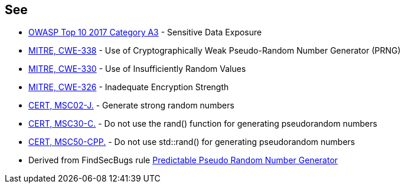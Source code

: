 == See

* https://www.owasp.org/index.php/Top_10-2017_A3-Sensitive_Data_Exposure[OWASP Top 10 2017 Category A3] - Sensitive Data Exposure
* http://cwe.mitre.org/data/definitions/338.html[MITRE, CWE-338] - Use of Cryptographically Weak Pseudo-Random Number Generator (PRNG)
* http://cwe.mitre.org/data/definitions/330.html[MITRE, CWE-330] - Use of Insufficiently Random Values
* http://cwe.mitre.org/data/definitions/326.html[MITRE, CWE-326] - Inadequate Encryption Strength
* https://www.securecoding.cert.org/confluence/x/mAFqAQ[CERT, MSC02-J.] - Generate strong random numbers
* https://www.securecoding.cert.org/confluence/x/qw4[CERT, MSC30-C.] - Do not use the rand() function for generating pseudorandom numbers
* https://www.securecoding.cert.org/confluence/x/WYIyAQ[CERT, MSC50-CPP.] - Do not use std::rand() for generating pseudorandom numbers
* Derived from FindSecBugs rule http://h3xstream.github.io/find-sec-bugs/bugs.htm#PREDICTABLE_RANDOM[Predictable Pseudo Random Number Generator]